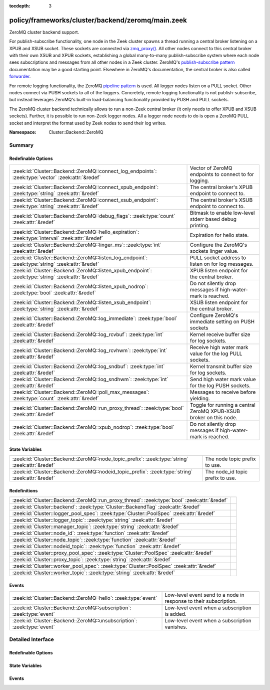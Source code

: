 :tocdepth: 3

policy/frameworks/cluster/backend/zeromq/main.zeek
==================================================
.. zeek:namespace:: Cluster::Backend::ZeroMQ

ZeroMQ cluster backend support.

For publish-subscribe functionality, one node in the Zeek cluster spawns a
thread running a central broker listening on a XPUB and XSUB socket.
These sockets are connected via `zmq_proxy() <https://libzmq.readthedocs.io/en/latest/zmq_proxy.html>`_.
All other nodes connect to this central broker with their own XSUB and
XPUB sockets, establishing a global many-to-many publish-subscribe system
where each node sees subscriptions and messages from all other nodes in a
Zeek cluster. ZeroMQ's `publish-subscribe pattern <http://api.zeromq.org/4-2:zmq-socket#toc9>`_
documentation may be a good starting point. Elsewhere in ZeroMQ's documentation,
the central broker is also called `forwarder <http://api.zeromq.org/4-2:zmq-proxy#toc5>`_.

For remote logging functionality, the ZeroMQ `pipeline pattern <http://api.zeromq.org/4-2:zmq-socket#toc14>`_
is used. All logger nodes listen on a PULL socket. Other nodes connect
via PUSH sockets to all of the loggers. Concretely, remote logging
functionality is not publish-subscribe, but instead leverages ZeroMQ's
built-in load-balancing functionality provided by PUSH and PULL
sockets.

The ZeroMQ cluster backend technically allows to run a non-Zeek central
broker (it only needs to offer XPUB and XSUB sockets). Further, it is
possible to run non-Zeek logger nodes. All a logger node needs to do is
open a ZeroMQ PULL socket and interpret the format used by Zeek nodes
to send their log writes.

:Namespace: Cluster::Backend::ZeroMQ

Summary
~~~~~~~
Redefinable Options
###################
=================================================================================================== ==================================================================
:zeek:id:`Cluster::Backend::ZeroMQ::connect_log_endpoints`: :zeek:type:`vector` :zeek:attr:`&redef` Vector of ZeroMQ endpoints to connect to for logging.
:zeek:id:`Cluster::Backend::ZeroMQ::connect_xpub_endpoint`: :zeek:type:`string` :zeek:attr:`&redef` The central broker's XPUB endpoint to connect to.
:zeek:id:`Cluster::Backend::ZeroMQ::connect_xsub_endpoint`: :zeek:type:`string` :zeek:attr:`&redef` The central broker's XSUB endpoint to connect to.
:zeek:id:`Cluster::Backend::ZeroMQ::debug_flags`: :zeek:type:`count` :zeek:attr:`&redef`            Bitmask to enable low-level stderr based debug printing.
:zeek:id:`Cluster::Backend::ZeroMQ::hello_expiration`: :zeek:type:`interval` :zeek:attr:`&redef`    Expiration for hello state.
:zeek:id:`Cluster::Backend::ZeroMQ::linger_ms`: :zeek:type:`int` :zeek:attr:`&redef`                Configure the ZeroMQ's sockets linger value.
:zeek:id:`Cluster::Backend::ZeroMQ::listen_log_endpoint`: :zeek:type:`string` :zeek:attr:`&redef`   PULL socket address to listen on for log messages.
:zeek:id:`Cluster::Backend::ZeroMQ::listen_xpub_endpoint`: :zeek:type:`string` :zeek:attr:`&redef`  XPUB listen endpoint for the central broker.
:zeek:id:`Cluster::Backend::ZeroMQ::listen_xpub_nodrop`: :zeek:type:`bool` :zeek:attr:`&redef`      Do not silently drop messages if high-water-mark is reached.
:zeek:id:`Cluster::Backend::ZeroMQ::listen_xsub_endpoint`: :zeek:type:`string` :zeek:attr:`&redef`  XSUB listen endpoint for the central broker.
:zeek:id:`Cluster::Backend::ZeroMQ::log_immediate`: :zeek:type:`bool` :zeek:attr:`&redef`           Configure ZeroMQ's immediate setting on PUSH sockets
:zeek:id:`Cluster::Backend::ZeroMQ::log_rcvbuf`: :zeek:type:`int` :zeek:attr:`&redef`               Kernel receive buffer size for log sockets.
:zeek:id:`Cluster::Backend::ZeroMQ::log_rcvhwm`: :zeek:type:`int` :zeek:attr:`&redef`               Receive high water mark value for the log PULL sockets.
:zeek:id:`Cluster::Backend::ZeroMQ::log_sndbuf`: :zeek:type:`int` :zeek:attr:`&redef`               Kernel transmit buffer size for log sockets.
:zeek:id:`Cluster::Backend::ZeroMQ::log_sndhwm`: :zeek:type:`int` :zeek:attr:`&redef`               Send high water mark value for the log PUSH sockets.
:zeek:id:`Cluster::Backend::ZeroMQ::poll_max_messages`: :zeek:type:`count` :zeek:attr:`&redef`      Messages to receive before yielding.
:zeek:id:`Cluster::Backend::ZeroMQ::run_proxy_thread`: :zeek:type:`bool` :zeek:attr:`&redef`        Toggle for running a central ZeroMQ XPUB-XSUB broker on this node.
:zeek:id:`Cluster::Backend::ZeroMQ::xpub_nodrop`: :zeek:type:`bool` :zeek:attr:`&redef`             Do not silently drop messages if high-water-mark is reached.
=================================================================================================== ==================================================================

State Variables
###############
================================================================================================= ================================
:zeek:id:`Cluster::Backend::ZeroMQ::node_topic_prefix`: :zeek:type:`string` :zeek:attr:`&redef`   The node topic prefix to use.
:zeek:id:`Cluster::Backend::ZeroMQ::nodeid_topic_prefix`: :zeek:type:`string` :zeek:attr:`&redef` The node_id topic prefix to use.
================================================================================================= ================================

Redefinitions
#############
============================================================================================ =
:zeek:id:`Cluster::Backend::ZeroMQ::run_proxy_thread`: :zeek:type:`bool` :zeek:attr:`&redef` 
:zeek:id:`Cluster::backend`: :zeek:type:`Cluster::BackendTag` :zeek:attr:`&redef`            
:zeek:id:`Cluster::logger_pool_spec`: :zeek:type:`Cluster::PoolSpec` :zeek:attr:`&redef`     
:zeek:id:`Cluster::logger_topic`: :zeek:type:`string` :zeek:attr:`&redef`                    
:zeek:id:`Cluster::manager_topic`: :zeek:type:`string` :zeek:attr:`&redef`                   
:zeek:id:`Cluster::node_id`: :zeek:type:`function` :zeek:attr:`&redef`                       
:zeek:id:`Cluster::node_topic`: :zeek:type:`function` :zeek:attr:`&redef`                    
:zeek:id:`Cluster::nodeid_topic`: :zeek:type:`function` :zeek:attr:`&redef`                  
:zeek:id:`Cluster::proxy_pool_spec`: :zeek:type:`Cluster::PoolSpec` :zeek:attr:`&redef`      
:zeek:id:`Cluster::proxy_topic`: :zeek:type:`string` :zeek:attr:`&redef`                     
:zeek:id:`Cluster::worker_pool_spec`: :zeek:type:`Cluster::PoolSpec` :zeek:attr:`&redef`     
:zeek:id:`Cluster::worker_topic`: :zeek:type:`string` :zeek:attr:`&redef`                    
============================================================================================ =

Events
######
======================================================================= =================================================================
:zeek:id:`Cluster::Backend::ZeroMQ::hello`: :zeek:type:`event`          Low-level event send to a node in response to their subscription.
:zeek:id:`Cluster::Backend::ZeroMQ::subscription`: :zeek:type:`event`   Low-level event when a subscription is added.
:zeek:id:`Cluster::Backend::ZeroMQ::unsubscription`: :zeek:type:`event` Low-level event when a subscription vanishes.
======================================================================= =================================================================


Detailed Interface
~~~~~~~~~~~~~~~~~~
Redefinable Options
###################
.. zeek:id:: Cluster::Backend::ZeroMQ::connect_log_endpoints
   :source-code: policy/frameworks/cluster/backend/zeromq/main.zeek 45 45

   :Type: :zeek:type:`vector` of :zeek:type:`string`
   :Attributes: :zeek:attr:`&redef`
   :Default:

      ::

         []


   Vector of ZeroMQ endpoints to connect to for logging.
   
   A node's PUSH socket used for logging connects to each
   of the ZeroMQ endpoints listed in this vector.

.. zeek:id:: Cluster::Backend::ZeroMQ::connect_xpub_endpoint
   :source-code: policy/frameworks/cluster/backend/zeromq/main.zeek 32 32

   :Type: :zeek:type:`string`
   :Attributes: :zeek:attr:`&redef`
   :Default: ``"tcp://127.0.0.1:5556"``

   The central broker's XPUB endpoint to connect to.
   
   A node connects with its XSUB socket to the XPUB socket
   of the central broker.

.. zeek:id:: Cluster::Backend::ZeroMQ::connect_xsub_endpoint
   :source-code: policy/frameworks/cluster/backend/zeromq/main.zeek 39 39

   :Type: :zeek:type:`string`
   :Attributes: :zeek:attr:`&redef`
   :Default: ``"tcp://127.0.0.1:5555"``

   The central broker's XSUB endpoint to connect to.
   
   A node connects with its XPUB socket to the XSUB socket
   of the central broker.

.. zeek:id:: Cluster::Backend::ZeroMQ::debug_flags
   :source-code: policy/frameworks/cluster/backend/zeromq/main.zeek 172 172

   :Type: :zeek:type:`count`
   :Attributes: :zeek:attr:`&redef`
   :Default: ``0``

   Bitmask to enable low-level stderr based debug printing.
   
       poll:   1 (produce verbose zmq::poll() output)
       thread: 2 (produce thread related output)
   
   Or values from the above list together and set debug_flags
   to the result. E.g. use 7 to select 4, 2 and 1. Only use this
   in development if something seems off. The thread used internally
   will produce output on stderr.

.. zeek:id:: Cluster::Backend::ZeroMQ::hello_expiration
   :source-code: policy/frameworks/cluster/backend/zeromq/main.zeek 212 212

   :Type: :zeek:type:`interval`
   :Attributes: :zeek:attr:`&redef`
   :Default: ``10.0 secs``

   Expiration for hello state.
   
   How long to wait before expiring information about
   subscriptions and hello messages from other
   nodes. These expirations trigger reporter warnings.

.. zeek:id:: Cluster::Backend::ZeroMQ::linger_ms
   :source-code: policy/frameworks/cluster/backend/zeromq/main.zeek 87 87

   :Type: :zeek:type:`int`
   :Attributes: :zeek:attr:`&redef`
   :Default: ``500``

   Configure the ZeroMQ's sockets linger value.
   
   The default used by libzmq is 30 seconds (30 000) which is very long
   when loggers vanish before workers during a shutdown, so we reduce
   this to 500 milliseconds by default.
   
   A value of ``-1`` configures blocking forever, while ``0`` would
   immediately discard any pending messages.
   
   See ZeroMQ's `ZMQ_LINGER documentation <http://api.zeromq.org/4-2:zmq-setsockopt#toc24>`_
   for more details.

.. zeek:id:: Cluster::Backend::ZeroMQ::listen_log_endpoint
   :source-code: policy/frameworks/cluster/backend/zeromq/main.zeek 74 74

   :Type: :zeek:type:`string`
   :Attributes: :zeek:attr:`&redef`
   :Default: ``""``

   PULL socket address to listen on for log messages.
   
   If empty, don't listen for log messages, otherwise
   a ZeroMQ address to bind to. E.g., ``tcp://127.0.0.1:5555``.

.. zeek:id:: Cluster::Backend::ZeroMQ::listen_xpub_endpoint
   :source-code: policy/frameworks/cluster/backend/zeromq/main.zeek 68 68

   :Type: :zeek:type:`string`
   :Attributes: :zeek:attr:`&redef`
   :Default: ``"tcp://127.0.0.1:5555"``

   XPUB listen endpoint for the central broker.
   
   This setting is used for the XPUB socket of the central broker started
   when :zeek:see:`Cluster::Backend::ZeroMQ::run_proxy_thread` is ``T``.

.. zeek:id:: Cluster::Backend::ZeroMQ::listen_xpub_nodrop
   :source-code: policy/frameworks/cluster/backend/zeromq/main.zeek 155 155

   :Type: :zeek:type:`bool`
   :Attributes: :zeek:attr:`&redef`
   :Default: ``T``

   Do not silently drop messages if high-water-mark is reached.
   
   Whether to configure ``ZMQ_XPUB_NODROP`` on the XPUB socket
   to detect when sending a message fails due to reaching
   the high-water-mark.
   
   This setting applies to the XPUB/XSUB broker started when
   :zeek:see:`Cluster::Backend::ZeroMQ::run_proxy_thread` is ``T``.
   
   See ZeroMQ's `ZMQ_XPUB_NODROP documentation <http://api.zeromq.org/4-2:zmq-setsockopt#toc61>`_
   for more details.

.. zeek:id:: Cluster::Backend::ZeroMQ::listen_xsub_endpoint
   :source-code: policy/frameworks/cluster/backend/zeromq/main.zeek 62 62

   :Type: :zeek:type:`string`
   :Attributes: :zeek:attr:`&redef`
   :Default: ``"tcp://127.0.0.1:5556"``

   XSUB listen endpoint for the central broker.
   
   This setting is used for the XSUB socket of the central broker started
   when :zeek:see:`Cluster::Backend::ZeroMQ::run_proxy_thread` is ``T``.

.. zeek:id:: Cluster::Backend::ZeroMQ::log_immediate
   :source-code: policy/frameworks/cluster/backend/zeromq/main.zeek 97 97

   :Type: :zeek:type:`bool`
   :Attributes: :zeek:attr:`&redef`
   :Default: ``F``

   Configure ZeroMQ's immediate setting on PUSH sockets
   
   Setting this to ``T`` will queue log writes only to completed
   connections. By default, log writes are queued to all potential
   endpoints listed in :zeek:see:`Cluster::Backend::ZeroMQ::connect_log_endpoints`.
   
   See ZeroMQ's `ZMQ_IMMEDIATE documentation <http://api.zeromq.org/4-2:zmq-setsockopt#toc21>`_
   for more details.

.. zeek:id:: Cluster::Backend::ZeroMQ::log_rcvbuf
   :source-code: policy/frameworks/cluster/backend/zeromq/main.zeek 132 132

   :Type: :zeek:type:`int`
   :Attributes: :zeek:attr:`&redef`
   :Default: ``-1``

   Kernel receive buffer size for log sockets.
   
   Using -1 will use the kernel's default.
   
   See ZeroMQ's `ZMQ_RCVBUF documentation <http://api.zeromq.org/4-2:zmq-setsockopt#toc34>`_
   for more details.

.. zeek:id:: Cluster::Backend::ZeroMQ::log_rcvhwm
   :source-code: policy/frameworks/cluster/backend/zeromq/main.zeek 117 117

   :Type: :zeek:type:`int`
   :Attributes: :zeek:attr:`&redef`
   :Default: ``1000``

   Receive high water mark value for the log PULL sockets.
   
   If reached, Zeek workers will block or drop messages.
   
   See ZeroMQ's `ZMQ_RCVHWM documentation <http://api.zeromq.org/4-2:zmq-setsockopt#toc35>`_
   for more details.
   
   TODO: Make action configurable (block vs drop)

.. zeek:id:: Cluster::Backend::ZeroMQ::log_sndbuf
   :source-code: policy/frameworks/cluster/backend/zeromq/main.zeek 124 124

   :Type: :zeek:type:`int`
   :Attributes: :zeek:attr:`&redef`
   :Default: ``-1``

   Kernel transmit buffer size for log sockets.
   
   Using -1 will use the kernel's default.
   
   See ZeroMQ's `ZMQ_SNDBUF documentation <http://api.zeromq.org/4-2:zmq-setsockopt#toc45>`_.

.. zeek:id:: Cluster::Backend::ZeroMQ::log_sndhwm
   :source-code: policy/frameworks/cluster/backend/zeromq/main.zeek 107 107

   :Type: :zeek:type:`int`
   :Attributes: :zeek:attr:`&redef`
   :Default: ``1000``

   Send high water mark value for the log PUSH sockets.
   
   If reached, Zeek nodes will block or drop messages.
   
   See ZeroMQ's `ZMQ_SNDHWM documentation <http://api.zeromq.org/4-2:zmq-setsockopt#toc46>`_
   for more details.
   
   TODO: Make action configurable (block vs drop)

.. zeek:id:: Cluster::Backend::ZeroMQ::poll_max_messages
   :source-code: policy/frameworks/cluster/backend/zeromq/main.zeek 161 161

   :Type: :zeek:type:`count`
   :Attributes: :zeek:attr:`&redef`
   :Default: ``100``

   Messages to receive before yielding.
   
   Yield from the receive loop when this many messages have been
   received from one of the used sockets.

.. zeek:id:: Cluster::Backend::ZeroMQ::run_proxy_thread
   :source-code: policy/frameworks/cluster/backend/zeromq/main.zeek 56 56

   :Type: :zeek:type:`bool`
   :Attributes: :zeek:attr:`&redef`
   :Default: ``F``
   :Redefinition: from :doc:`/scripts/policy/frameworks/cluster/backend/zeromq/main.zeek`

      ``=``::

         Cluster::local_node_type() == Cluster::MANAGER


   Toggle for running a central ZeroMQ XPUB-XSUB broker on this node.
   
   If set to ``T``, :zeek:see:`Cluster::Backend::ZeroMQ::spawn_zmq_proxy_thread`
   is called during :zeek:see:`zeek_init`. The node will listen
   on :zeek:see:`Cluster::Backend::ZeroMQ::listen_xsub_endpoint` and
   :zeek:see:`Cluster::Backend::ZeroMQ::listen_xpub_endpoint` and
   forward subscriptions and messages between nodes.
   
   By default, this is set to ``T`` on the manager and ``F`` elsewhere.

.. zeek:id:: Cluster::Backend::ZeroMQ::xpub_nodrop
   :source-code: policy/frameworks/cluster/backend/zeromq/main.zeek 142 142

   :Type: :zeek:type:`bool`
   :Attributes: :zeek:attr:`&redef`
   :Default: ``T``

   Do not silently drop messages if high-water-mark is reached.
   
   Whether to configure ``ZMQ_XPUB_NODROP`` on the XPUB socket
   to detect when sending a message fails due to reaching
   the high-water-mark.
   
   See ZeroMQ's `ZMQ_XPUB_NODROP documentation <http://api.zeromq.org/4-2:zmq-setsockopt#toc61>`_
   for more details.

State Variables
###############
.. zeek:id:: Cluster::Backend::ZeroMQ::node_topic_prefix
   :source-code: policy/frameworks/cluster/backend/zeromq/main.zeek 175 175

   :Type: :zeek:type:`string`
   :Attributes: :zeek:attr:`&redef`
   :Default: ``"zeek.cluster.node"``

   The node topic prefix to use.

.. zeek:id:: Cluster::Backend::ZeroMQ::nodeid_topic_prefix
   :source-code: policy/frameworks/cluster/backend/zeromq/main.zeek 178 178

   :Type: :zeek:type:`string`
   :Attributes: :zeek:attr:`&redef`
   :Default: ``"zeek.cluster.nodeid"``

   The node_id topic prefix to use.

Events
######
.. zeek:id:: Cluster::Backend::ZeroMQ::hello
   :source-code: policy/frameworks/cluster/backend/zeromq/main.zeek 364 401

   :Type: :zeek:type:`event` (name: :zeek:type:`string`, id: :zeek:type:`string`)

   Low-level event send to a node in response to their subscription.
   

   :param name: The sending node's name in :zeek:see:`Cluster::nodes`.
   

   :param id: The sending node's identifier, as generated by :zeek:see:`Cluster::node_id`.

.. zeek:id:: Cluster::Backend::ZeroMQ::subscription
   :source-code: policy/frameworks/cluster/backend/zeromq/main.zeek 333 359

   :Type: :zeek:type:`event` (topic: :zeek:type:`string`)

   Low-level event when a subscription is added.
   
   Every node observes all subscriptions from other nodes
   in a cluster through its XPUB socket. Whenever a new
   subscription topic is added, this event is raised with
   the topic.
   

   :param topic: The topic.

.. zeek:id:: Cluster::Backend::ZeroMQ::unsubscription
   :source-code: policy/frameworks/cluster/backend/zeromq/main.zeek 406 425

   :Type: :zeek:type:`event` (topic: :zeek:type:`string`)

   Low-level event when a subscription vanishes.
   
   Every node observes all subscriptions from other nodes
   in a cluster through its XPUB socket. Whenever a subscription
   is removed from the local XPUB socket, this event is raised
   with the topic set to the removed subscription.
   

   :param topic: The topic.


